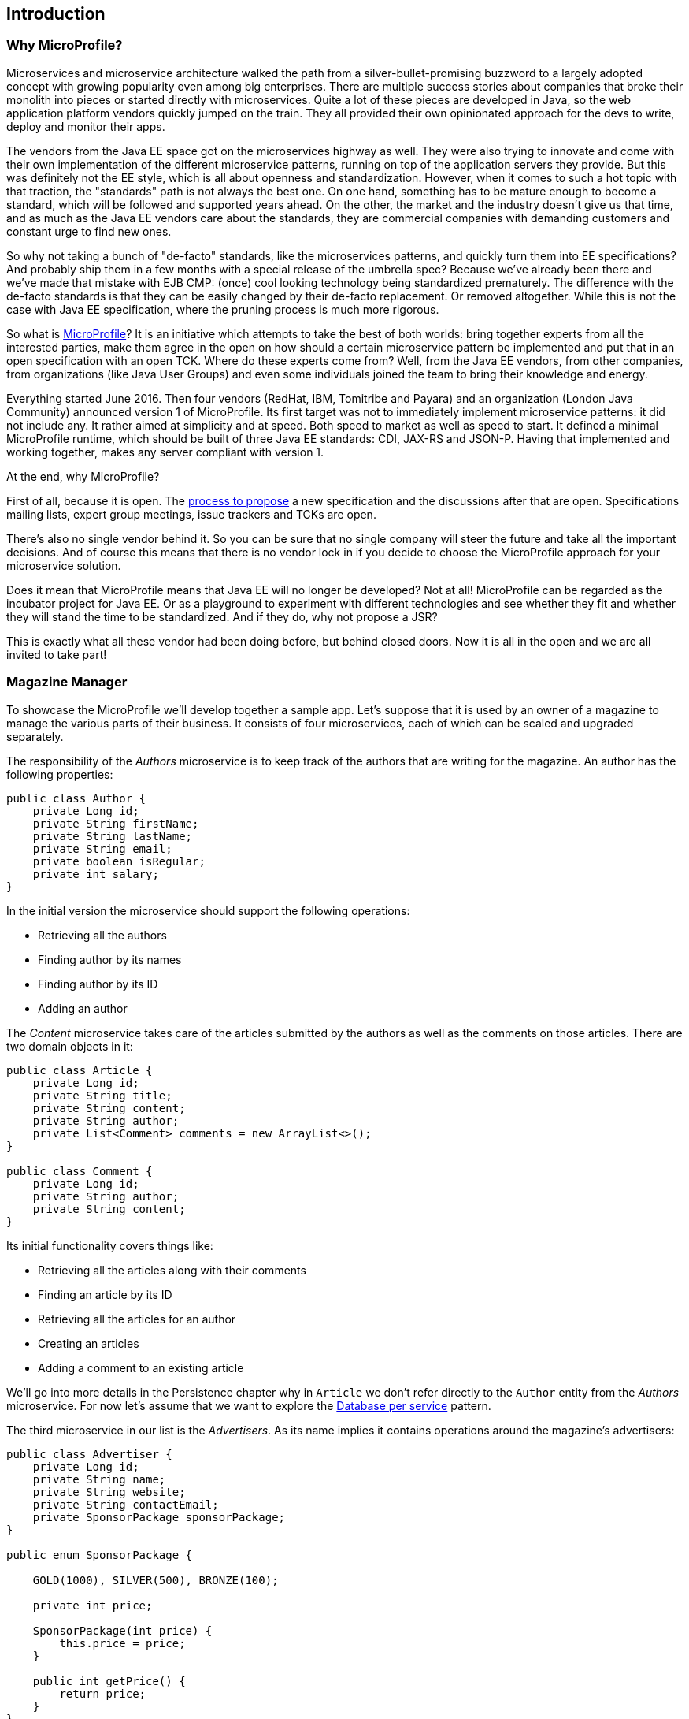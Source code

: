== Introduction

=== Why MicroProfile?

Microservices and microservice architecture walked the path from a silver-bullet-promising buzzword to a largely adopted concept with growing popularity even among big enterprises.
There are multiple success stories about companies that broke their monolith into pieces or started directly with microservices.
Quite a lot of these pieces are developed in Java, so the web application platform vendors quickly jumped on the train.
They all provided their own opinionated approach for the devs to write, deploy and monitor their apps.

The vendors from the Java EE space got on the microservices highway as well.
They were also trying to innovate and come with their own implementation of the different microservice patterns, running on top of the application servers they provide.
But this was definitely not the EE style, which is all about openness and standardization.
However, when it comes to such a hot topic with that traction, the "standards" path is not always the best one.
On one hand, something has to be mature enough to become a standard, which will be followed and supported years ahead.
On the other, the market and the industry doesn't give us that time, and as much as the Java EE vendors care about the standards, they are commercial companies with demanding customers and constant urge to find new ones.

So why not taking a bunch of "de-facto" standards, like the microservices patterns, and quickly turn them into EE specifications?
And probably ship them in a few months with a special release of the umbrella spec?
Because we've already been there and we've made that mistake with EJB CMP: (once) cool looking technology being standardized prematurely.
The difference with the de-facto standards is that they can be easily changed by their de-facto replacement.
Or removed altogether.
While this is not the case with Java EE specification, where the pruning process is much more rigorous.

So what is https://microprofile.io/[MicroProfile]?
It is an initiative which attempts to take the best of both worlds: bring together experts from all the interested parties, make them agree in the open on how should a certain microservice pattern be implemented and put that in an open specification with an open TCK.
Where do these experts come from?
Well, from the Java EE vendors, from other companies, from organizations (like Java User Groups) and even some individuals joined the team to bring their knowledge and energy.

Everything started June 2016.
Then four vendors (RedHat, IBM, Tomitribe and Payara) and an organization (London Java Community) announced version 1 of MicroProfile.
Its first target was not to immediately implement microservice patterns: it did not include any.
It rather aimed at simplicity and at speed.
Both speed to market as well as speed to start.
It defined a minimal MicroProfile runtime, which should be built of three Java EE standards: CDI, JAX-RS and JSON-P.
Having that implemented and working together, makes any server compliant with version 1.

At the end, why MicroProfile?

First of all, because it is open.
The https://github.com/eclipse/microprofile-evolution-process[process to propose] a new specification and the discussions after that are open.
Specifications mailing lists, expert group meetings, issue trackers and TCKs are open.

There's also no single vendor behind it.
So you can be sure that no single company will steer the future and take all the important decisions.
And of course this means that there is no vendor lock in if you decide to choose the MicroProfile approach for your microservice solution.

Does it mean that MicroProfile means that Java EE will no longer be developed?
Not at all!
MicroProfile can be regarded as the incubator project for Java EE.
Or as a playground to experiment with different technologies and see whether they fit and whether they will stand the time to be standardized.
And if they do, why not propose a JSR?

This is exactly what all these vendor had been doing before, but behind closed doors.
Now it is all in the open and we are all invited to take part!

=== Magazine Manager

To showcase the MicroProfile we'll develop together a sample app.
Let's suppose that it is used by an owner of a magazine to manage the various parts of their business.
It consists of four microservices, each of which can be scaled and upgraded separately.

The responsibility of the _Authors_ microservice is to keep track of the authors that are writing for the magazine.
An author has the following properties:

[source,java]
----
public class Author {
    private Long id;
    private String firstName;
    private String lastName;
    private String email;
    private boolean isRegular;
    private int salary;
}
----

In the initial version the microservice should support the following operations:

* Retrieving all the authors
* Finding author by its names
* Finding author by its ID
* Adding an author

The _Content_ microservice takes care of the articles submitted by the authors as well as the comments on those articles.
There are two domain objects in it:

[source,java]
----
public class Article {
    private Long id;
    private String title;
    private String content;
    private String author;
    private List<Comment> comments = new ArrayList<>();
}

public class Comment {
    private Long id;
    private String author;
    private String content;
}
----

Its initial functionality covers things like:

* Retrieving all the articles along with their comments
* Finding an article by its ID
* Retrieving all the articles for an author
* Creating an articles
* Adding a comment to an existing article

We'll go into more details in the Persistence chapter why in `Article` we don't refer directly to the `Author` entity from the _Authors_ microservice.
For now let's assume that we want to explore the http://microservices.io/patterns/data/database-per-service.html[Database per service] pattern.

The third microservice in our list is the _Advertisers_.
As its name implies it contains operations around the magazine's advertisers:

[source,java]
----
public class Advertiser {
    private Long id;
    private String name;
    private String website;
    private String contactEmail;
    private SponsorPackage sponsorPackage;
}

public enum SponsorPackage {

    GOLD(1000), SILVER(500), BRONZE(100);

    private int price;

    SponsorPackage(int price) {
        this.price = price;
    }

    public int getPrice() {
        return price;
    }
}
----

The common functionality that we'll provide with this microservice are these:

* Get all the advertisers
* Find advertiser by name
* Find all the advertisers with a certain sponsor package
* Add an advertiser

Last but not least comes the _Subscriber_ microservice.
Its domain model is as simple as that:

[source, java]
----
public class Subscriber {
    private Long id;
    private String firstName;
    private String lastName;
    private String email;
    private String address;
    private LocalDate subscribedUntil;
}
----

And the operations that we are going to implement are:

* Get the list of all subscribers
* Find subscriber by ID
* Retrieve all the expiring subscriptions
* Add a subscriber

These four microservices at the end will be configured to run on the four runtimes supporting the MicroProfile (one microservice per server).
Basically you will be able to deploy each separate service on every runtime.
However, to keep things simple, we did the following breakdown:

* _Authors_ running on Apache TomEE
* _Content_ running on IBM Liberty Profile
* _Advertisers_ running on WildFly Swarm
* _Subscribers_ running on Payara Micro

In order to follow better the next steps in this lab, we would suggest that you pick the same setup.

=== Initial project

We've sketched for you an initial maven project containing the four microservices as Maven subprojects.
It is located under the `/sources` directory of this lab.
Use your favorite IDE to import that project.
Make sure that it is imported as Maven project for the IDEs that it is not the default structure.

You'll notice that besides the four microservices there is a simple pom project that groups the three specs:

[source, xml]
----
<properties>
    <cdi-version>1.2</cdi-version>
    <jaxrs-version>2.0.1</jaxrs-version>
    <jsonp-version>1.0</jsonp-version>
</properties>

<dependencies>
    <dependency>
        <groupId>javax.enterprise</groupId>
        <artifactId>cdi-api</artifactId>
        <version>${cdi-version}</version>
    </dependency>
    <dependency>
        <groupId>javax.ws.rs</groupId>
        <artifactId>javax.ws.rs-api</artifactId>
        <version>${jaxrs-version}</version>
    </dependency>
    <dependency>
        <groupId>javax.json</groupId>
        <artifactId>javax.json-api</artifactId>
        <version>${jsonp-version}</version>
    </dependency>
</dependencies>
----

By depending on that project instead of `javaee-api`, we will make sure that the microservices we develop will not leak a non-MicroProfile technology like EJB.

The we simply depend on the project by adding the following dependency in the four microservices:

[source, xml]
----
<dependency>
    <groupId>bg.jug</groupId>
    <artifactId>microprofile-dependencies</artifactId>
    <version>${project.version}</version>
    <type>pom</type>
    <scope>provided</scope>
</dependency>
----

Thus they can use the three MicroProfile specs.
The only thing you need to do is to run in the `/sources` directory:

----
mvn clean install
----

After that, you can go to the target directory of each microservice and you'll notice one little war each.
This is the standard format to deliver web applications in Java EE.
So far.

=== How this lab works

In the next few chapters we'll guide you through the process of building a CDI, JAX-RS, JSON-P application, packing it in fat jar instead of war and dealing with persistence.
In each chapter we'll show you the different implementation aspects of two of the microservices (_Author_ and _Content_), while the other two we'll leave to you (with some hints from our side).

You've may also noticed the `solution` directory in the root of this repository.
You can always consult it if the hints are not helpful enough and you don't have whom to ask.
Besides the solution for the current version of the lab, it contains other features that will probably enter in future extensions that we plan to provide.

